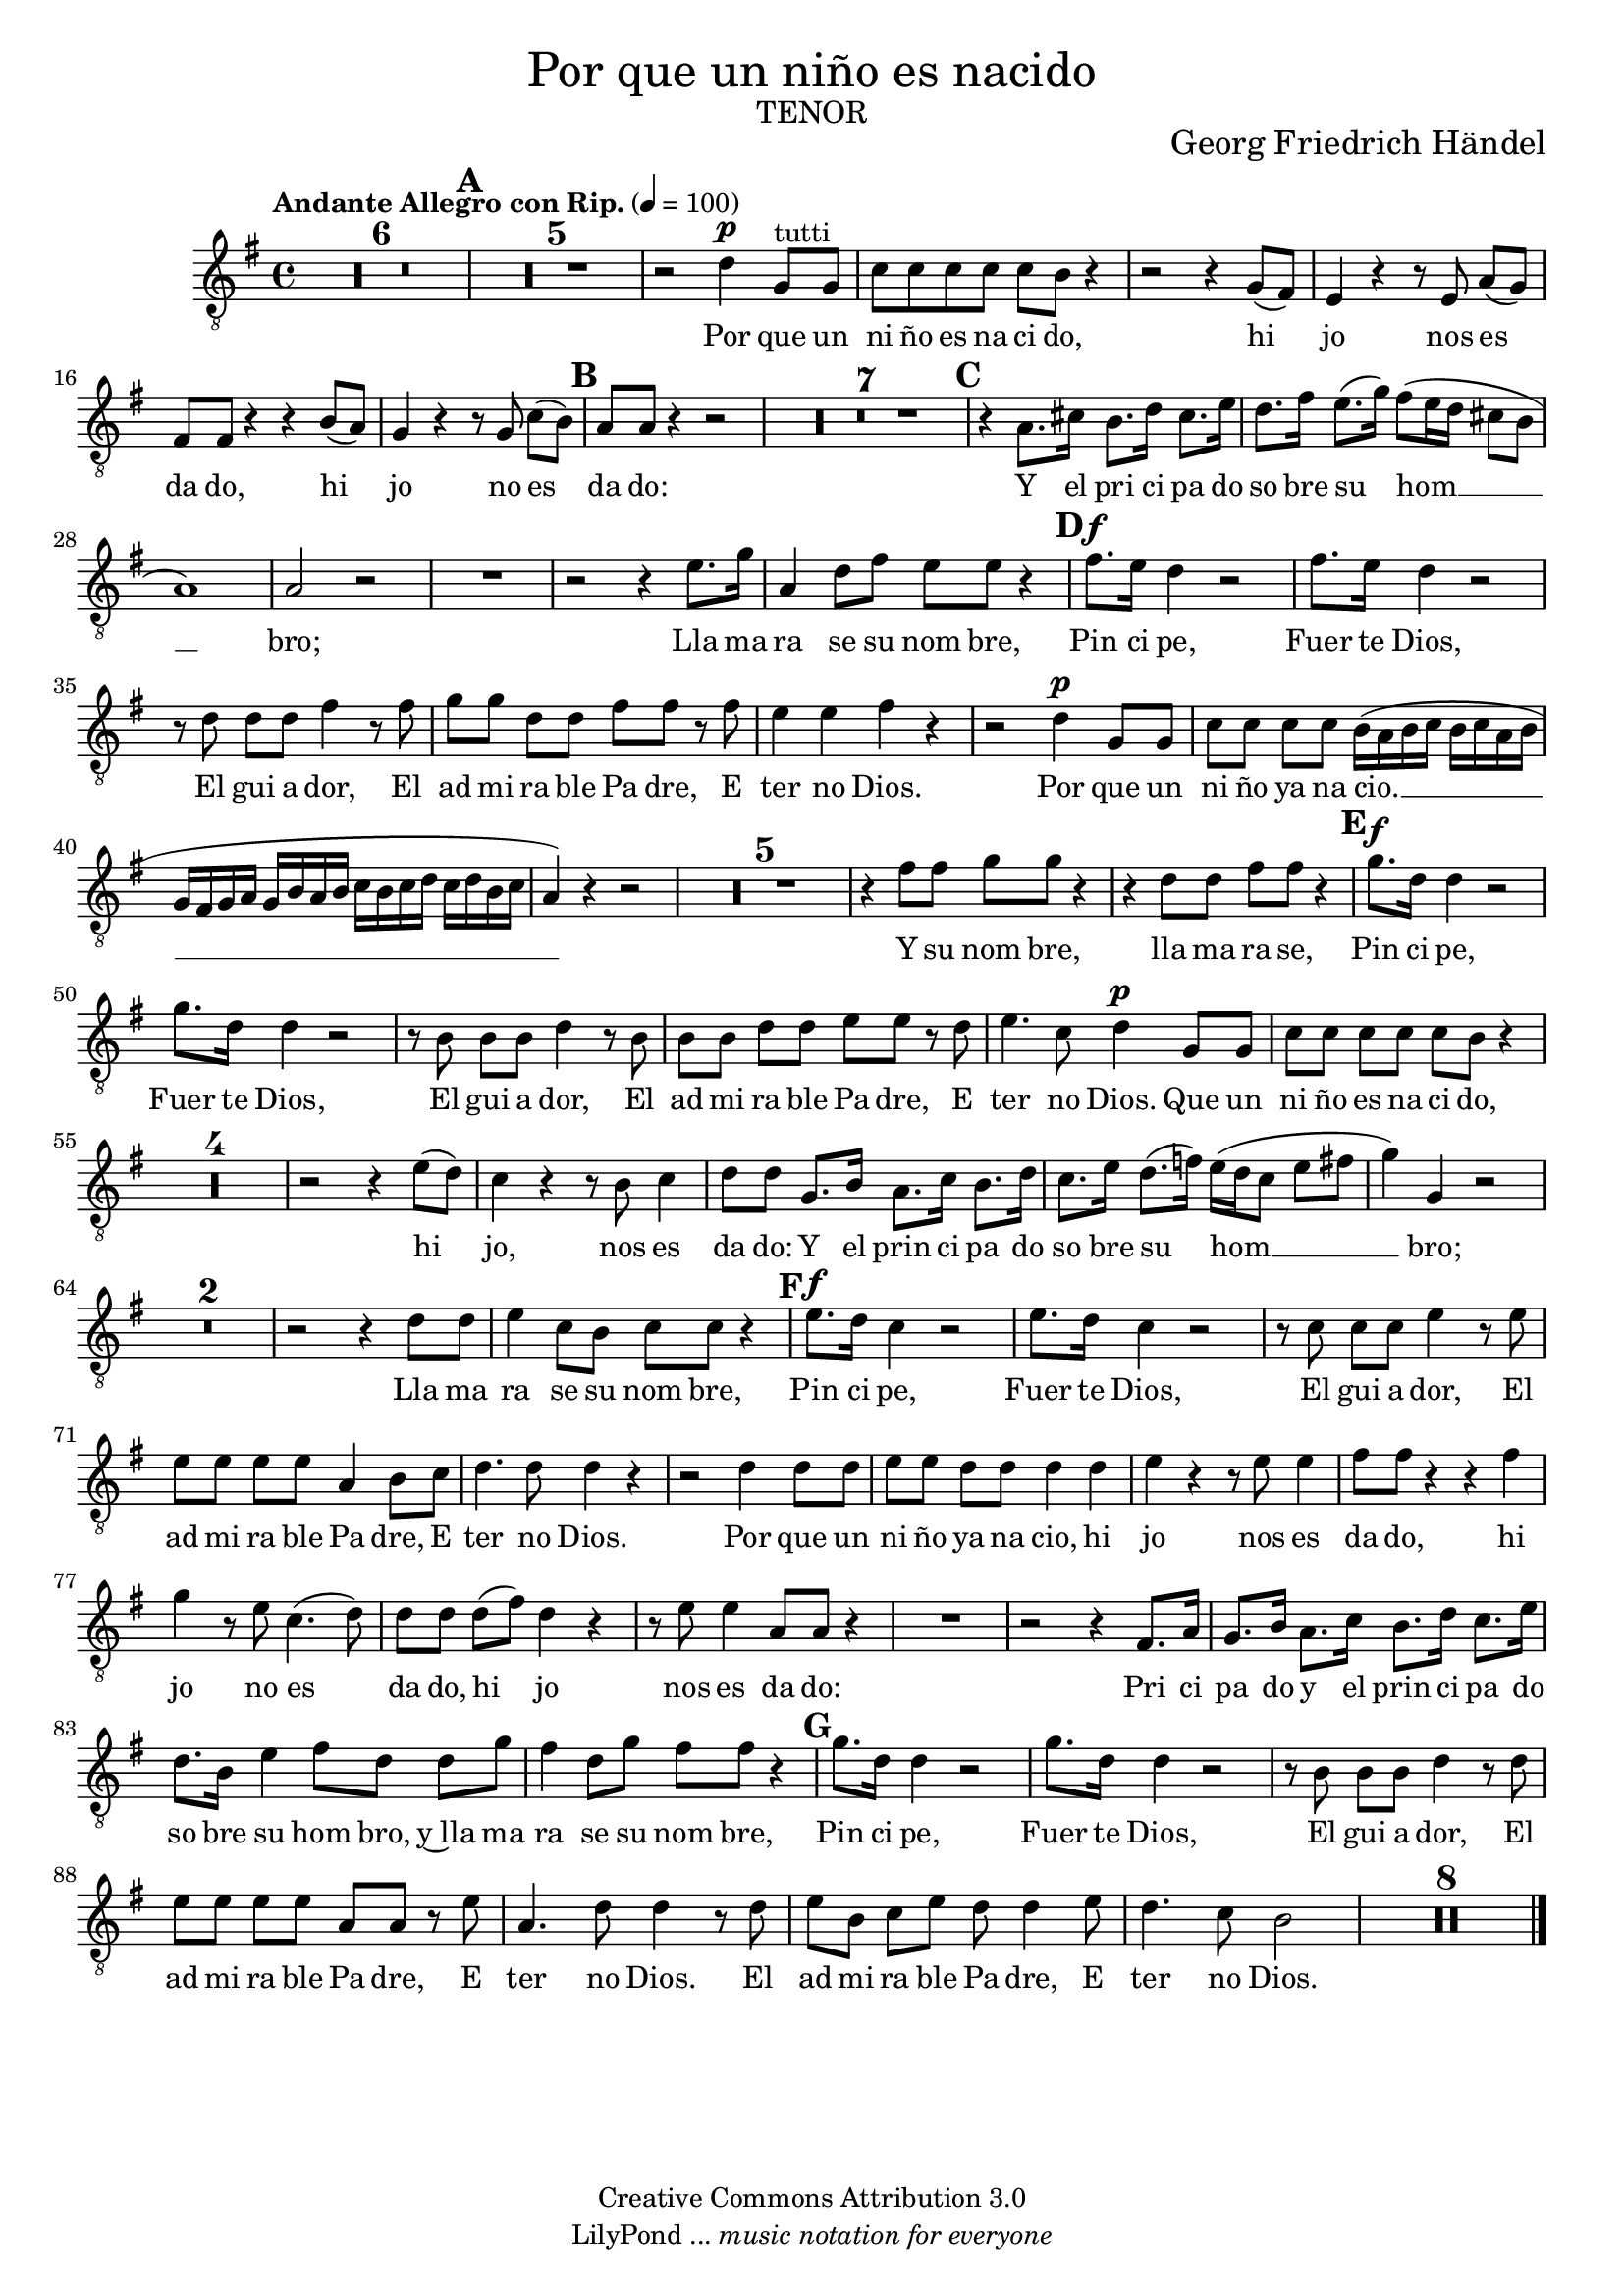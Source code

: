 % Created on Mon Aug 29 16:03:40 CST 2011
% by serach.sam@

\version "2.23.2"
#(set-global-staff-size 18)

\markup { \fill-line { \center-column { \fontsize #5 "Por que un niño es nacido" \fontsize #3 \caps "tenor" } } }
\markup { \fill-line { " " \center-column { \fontsize #2 "Georg Friedrich Händel" } } }

\header {
 copyright = "Creative Commons Attribution 3.0" 
 tagline = \markup { \with-url "http://lilypond.org/web/" { LilyPond ... \italic { music notation for everyone } } }
 breakbefore = ##t
}

global = {
  \clef "treble_8"
  \key g \major
  \time 4/4
  \tempo "Andante Allegro con Rip." 4=100
  s1*6\mark \default	%7
  s1*11\mark \default	%18
  s1*8\mark \default	%26
  s1*7\mark \default	%33
  s1*16\mark \default	%49
  s1*19\mark \default	%68
  s1*17\mark \default	%85
  s1*15
  \bar "|."
}

tenorVoice = \relative c' {
  \set Staff.midiInstrument = "choir aahs"
  \compressEmptyMeasures
  \dynamicUp
  % Music follows here.
  R1*11 |
  r2 d4\p g,8^tutti g8 |
  c8 c8 c8 c8 c8 b8 r4 |
  r2 r4 g8( fis8) |
  e4 r4 r8 e8 a8[( g8)] |
  fis8 fis8 r4 r4 b8( a8) |
  g4 r4 r8 g8 c8[( b8)] |
  a8 a8 r4 r2 |
  R1*7 |
  r4 a8. cis16 b8. d16 cis8. e16 |
  d8. fis16 e8.( g16) fis8( e16 d16 cis8 b8 |
  a1) |
  a2 r2 |
  R1 |
  r2 r4 e'8. g16 |
  a,4 d8 fis8 e8 e8 r4 |
  fis8.\f e16 d4 r2 |
  fis8. e16 d4 r2 |
  r8 d8 d8[ d8] fis4 r8 fis8 |
  g8[ g8] d8[ d8] fis8 fis8 r8 fis8 |
  e4 e4 fis4 r4 |
  r2 d4\p g,8 g8 |
  c8[ c8] c8[ c8] b16( a16 b16 c16 b16 c16 a16 b16 |
  g16 fis16 g16 a16 g16 b16 a16 b16 c16 b16 c16 d16 c16 d16 b16 c16 |
  a4) r4 r2 |
  R1*5 |
  r4 fis'8 fis8 g8 g8 r4 |
  r4 d8 d8 fis8 fis8 r4 |
  g8.\f d16 d4 r2 |
  g8. d16 d4 r2 |
  r8 b8 b8[ b8] d4 r8 b8 |
  b8[ b8] d8[ d8] e8[ e8] r8 d8 |
  e4. c8 d4\p g,8 g8 |
  c8[ c8] c8[ c8] c8 b8 r4 |
  R1*4 |
  r2 r4 e8( d8) |
  c4 r4 r8 b8 c4 |
  d8[ d8] g,8. b16 a8. c16 b8. d16 |
  c8. e16 d8.( f16) e16( d16 c8 e8 fis8 |
  g4) g,4 r2 |
  R1*2 |
  r2 r4 d'8 d8 |
  e4 c8 b8 c8 c8 r4 |
  e8.\f d16 c4 r2 |
  e8. d16 c4 r2 |
  r8 c8 c8[ c8] e4 r8 e8 |
  e8[ e8] e8[ e8] a,4 b8 c8 |
  d4. d8 d4 r4 |
  r2 d4 d8 d8 |
  e8[ e8] d8[ d8] d4 d4 |
  e4 r4 r8 e8 e4 |
  fis8 fis8 r4 r4 fis4 |
  g4 r8 e8 c4.( d8) |
  d8[ d8] d8[( fis8)] d4 r4 |
  r8 e8 e4 a,8 a8 r4 |
  R1 |
  r2 r4 fis8. a16 |
  g8. b16 a8. c16  b8. d16 c8. e16 |
  d8. b16 e4 fis8[ d8] d8[ g8] |
  fis4 d8 g8 fis8 fis8 r4 |
  g8. d16 d4 r2 |
  g8. d16 d4 r2 |
  r8 b8 b8[ b8] d4 r8 d8 |
  e8[ e8] e8[ e8] a,8[ a8] r8 e'8 |
  a,4. d8 d4 r8 d8 |
  e8[ b8] c8[ e8] d8 d4 e8 |
  d4. c8 b2 |
  R1*8 |
}

verse = \lyricmode {
  % Lyrics follow here.
  Por que un ni ño es na ci do, hi jo nos es da do, hi jo no es da do:
  Y el pri ci pa do so bre su hom __ bro;
  Lla ma ra se su nom bre,
  Pin ci pe, Fuer te Dios, El gui a dor, El ad mi ra ble Pa dre, E ter no Dios.
  Por que un ni ño ya na cio. __
  Y su nom bre, lla ma ra se,
  Pin ci pe, Fuer te Dios, El gui a dor, El ad mi ra ble Pa dre, E ter no Dios.
  Que un ni ño es na ci do, hi jo, nos es da do:
  Y el prin ci pa do so bre su hom __ bro;
  Lla ma ra se su nom bre,
  Pin ci pe, Fuer te Dios, El gui a dor, El ad mi ra ble Pa dre, E ter no Dios.
  Por que un ni ño ya na cio, hi jo nos es da do, hi jo no es da do, hi jo nos es da do:
  Pri ci pa do y el prin ci pa do so bre su hom bro, y~lla ma ra se su nom bre,
  Pin ci pe, Fuer te Dios, El gui a dor, El ad mi ra ble Pa dre, E ter no Dios.
  El ad mi ra ble Pa dre, E ter no Dios.
}

\score {
  \new Staff { << \global \tenorVoice >> }
  \addlyrics { \verse }
  \layout { }
  \midi {
    \context {
      \Score
      tempoWholesPerMinute = #(ly:make-moment 100/4)
    }
  }
}

\paper {
  #( set-default-paper-size "letter" )
}